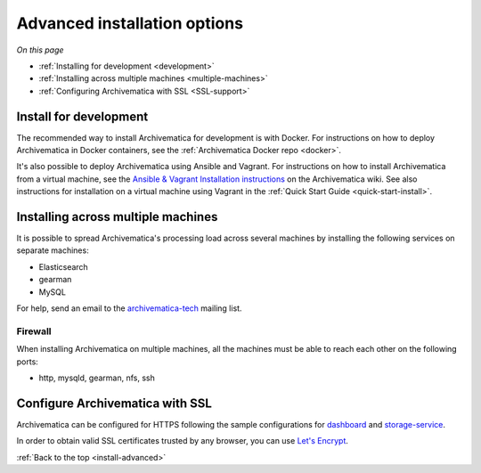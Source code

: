 .. _install-advanced:

=============================
Advanced installation options
=============================

*On this page*

* :ref:`Installing for development <development>`
* :ref:`Installing across multiple machines <multiple-machines>`
* :ref:`Configuring Archivematica with SSL <SSL-support>`

.. _development:

Install for development
-----------------------

The recommended way to install Archivematica for development is with Docker.
For instructions on how to deploy Archivematica in Docker containers, see
the :ref:`Archivematica Docker repo <docker>`.


It's also possible to deploy Archivematica using Ansible and Vagrant. For
instructions on how to install Archivematica from a virtual machine, see the
`Ansible & Vagrant Installation instructions <https://wiki.archivematica.org/Getting_started#Installation>`_
on the Archivematica wiki. See also instructions for installation on a
virtual machine using Vagrant in the :ref:`Quick Start Guide <quick-start-install>`.


.. _multiple-machines:

Installing across multiple machines
-----------------------------------

It is possible to spread Archivematica's processing load across several machines
by installing the following services on separate machines:

* Elasticsearch
* gearman
* MySQL

For help, send an email to the `archivematica-tech`_ mailing list.

Firewall
^^^^^^^^

When installing Archivematica on multiple machines, all the machines must be
able to reach each other on the following ports:

* http, mysqld, gearman, nfs, ssh

.. _SSL-support:

Configure Archivematica with SSL
--------------------------------

Archivematica can be configured for HTTPS following the sample configurations for
`dashboard <https://github.com/artefactual-labs/ansible-archivematica-src/blob/qa/1.7.x/templates/etc/nginx/sites-available/dashboard-ssl.conf.j2>`_
and
`storage-service <https://github.com/artefactual-labs/ansible-archivematica-src/blob/qa/1.7.x/templates/etc/nginx/sites-available/storage-ssl.conf.j2>`_.

In order to obtain valid SSL certificates trusted by any browser, you can use `Let's Encrypt <https://letsencrypt.org>`_.

:ref:`Back to the top <install-advanced>`

.. _`archivematica-tech`: https://groups.google.com/forum/#!forum/archivematica-tech
.. _`docker`: https://github.com/artefactual-labs/am/tree/master/compose
